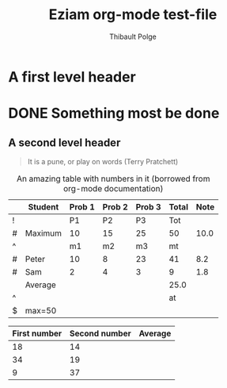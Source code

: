 #+TITLE: Eziam org-mode test-file
#+AUTHOR: Thibault Polge

* A first level header
:PROPERTIES:
:header-args: :cache yes
:END:

* DONE Something most be done

** A second level header

#+begin_QUOTE
   It is a pune, or play on words (Terry Pratchett) 
#+end_QUOTE

#+CAPTION: An amazing table with numbers in it (borrowed from org-mode documentation)
|---+---------+--------+--------+--------+-------+------|
|   | Student | Prob 1 | Prob 2 | Prob 3 | Total | Note |
|---+---------+--------+--------+--------+-------+------|
| ! |         |     P1 |     P2 |     P3 |   Tot |      |
| # | Maximum |     10 |     15 |     25 |    50 | 10.0 |
| ^ |         |     m1 |     m2 |     m3 |    mt |      |
|---+---------+--------+--------+--------+-------+------|
| # | Peter   |     10 |      8 |     23 |    41 |  8.2 |
| # | Sam     |      2 |      4 |      3 |     9 |  1.8 |
|---+---------+--------+--------+--------+-------+------|
|   | Average |        |        |        |  25.0 |      |
| ^ |         |        |        |        |    at |      |
| $ | max=50  |        |        |        |       |      |
|---+---------+--------+--------+--------+-------+------|
#+TBLFM: $6=vsum($P1..$P3)::$7=10*$Tot/$max;%.1f::$at=vmean(@-II..@-I);%.1f

| First number | Second number | Average |
|--------------+---------------+---------|
|           18 |            14 |         |
|           34 |            19 |         |
|            9 |            37 |         |


